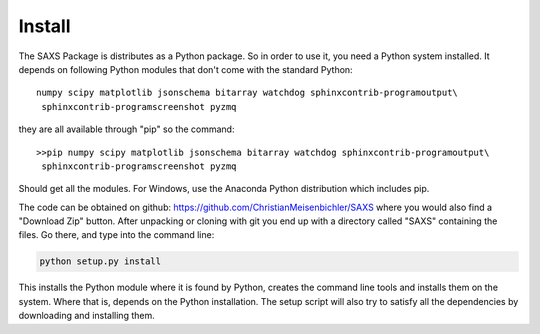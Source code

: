 
Install
=======


The SAXS Package is distributes as a Python package. So in order to use it, you need a Python system installed.
It depends on following Python modules that don't come with the standard Python::

   numpy scipy matplotlib jsonschema bitarray watchdog sphinxcontrib-programoutput\
    sphinxcontrib-programscreenshot pyzmq

they are all available through "pip" so the command::

   >>pip numpy scipy matplotlib jsonschema bitarray watchdog sphinxcontrib-programoutput\
    sphinxcontrib-programscreenshot pyzmq
    
Should get all the modules.
For Windows, use the Anaconda Python distribution which includes pip.

The code can be obtained on github: https://github.com/ChristianMeisenbichler/SAXS where you would
also find a "Download Zip" button.
After unpacking or cloning with git you end up with a directory called "SAXS" containing the files. 
Go there, and type into the command line:

.. code::

   python setup.py install
   
This installs the Python module where it is found by Python, creates the command line tools and
installs them on the system. Where that is, depends on the Python installation. 
The setup script will also try to satisfy all the dependencies by downloading and installing them. 
